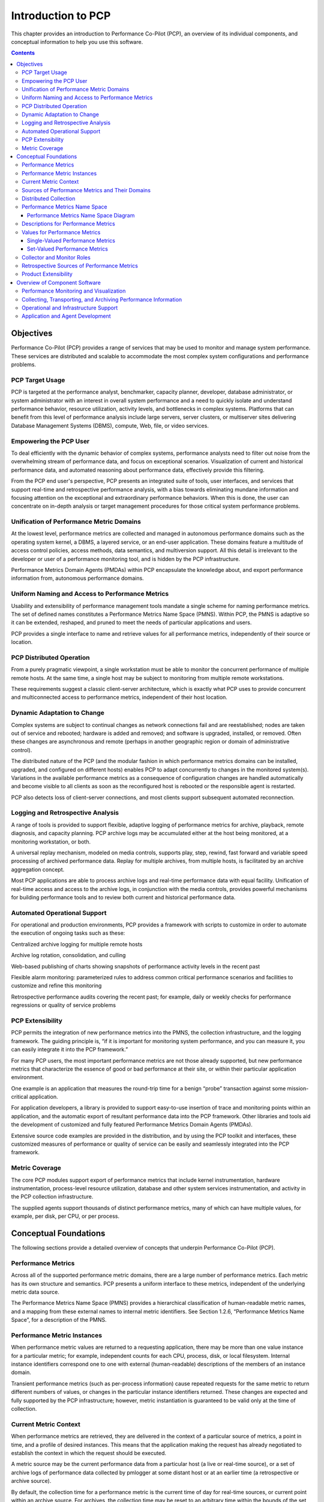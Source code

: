 .. _intro_to_pcp:

Introduction to PCP
##############################

This chapter provides an introduction to Performance Co-Pilot (PCP), an overview of its individual components, and conceptual information to help you use this software.

.. contents::

Objectives
**********
Performance Co-Pilot (PCP) provides a range of services that may be used to monitor and manage system performance. These services are distributed and scalable to accommodate the most complex system configurations and performance problems.

PCP Target Usage
================
PCP is targeted at the performance analyst, benchmarker, capacity planner, developer, database administrator, or system administrator with an interest in overall system performance and a need to quickly isolate and understand performance behavior, resource utilization, activity levels, and bottlenecks in complex systems. Platforms that can benefit from this level of performance analysis include large servers, server clusters, or multiserver sites delivering Database Management Systems (DBMS), compute, Web, file, or video services.

Empowering the PCP User
=======================
To deal efficiently with the dynamic behavior of complex systems, performance analysts need to filter out noise from the overwhelming stream of performance data, and focus on exceptional scenarios. Visualization of current and historical performance data, and automated reasoning about performance data, effectively provide this filtering. 

From the PCP end user's perspective, PCP presents an integrated suite of tools, user interfaces, and services that support real-time and retrospective performance analysis, with a bias towards eliminating mundane information and focusing attention on the exceptional and extraordinary performance behaviors. When this is done, the user can concentrate on in-depth analysis or target management procedures for those critical system performance problems.

Unification of Performance Metric Domains
=========================================
At the lowest level, performance metrics are collected and managed in autonomous performance domains such as the operating system kernel, a DBMS, a layered service, or an end-user application. These domains feature a multitude of access control policies, access methods, data semantics, and multiversion support. All this detail is irrelevant to the developer or user of a performance monitoring tool, and is hidden by the PCP infrastructure.

Performance Metrics Domain Agents (PMDAs) within PCP encapsulate the knowledge about, and export performance information from, autonomous performance domains.

Uniform Naming and Access to Performance Metrics
================================================
Usability and extensibility of performance management tools mandate a single scheme for naming performance metrics. The set of defined names constitutes a Performance Metrics Name Space (PMNS). Within PCP, the PMNS is adaptive so it can be extended, reshaped, and pruned to meet the needs of particular applications and users.

PCP provides a single interface to name and retrieve values for all performance metrics, independently of their source or location.

PCP Distributed Operation
=========================
From a purely pragmatic viewpoint, a single workstation must be able to monitor the concurrent performance of multiple remote hosts. At the same time, a single host may be subject to monitoring from multiple remote workstations.

These requirements suggest a classic client-server architecture, which is exactly what PCP uses to provide concurrent and multiconnected access to performance metrics, independent of their host location.

Dynamic Adaptation to Change
=============================
Complex systems are subject to continual changes as network connections fail and are reestablished; nodes are taken out of service and rebooted; hardware is added and removed; and software is upgraded, installed, or removed. Often these changes are asynchronous and remote (perhaps in another geographic region or domain of administrative control).

The distributed nature of the PCP (and the modular fashion in which performance metrics domains can be installed, upgraded, and configured on different hosts) enables PCP to adapt concurrently to changes in the monitored system(s). Variations in the available performance metrics as a consequence of configuration changes are handled automatically and become visible to all clients as soon as the reconfigured host is rebooted or the responsible agent is restarted.

PCP also detects loss of client-server connections, and most clients support subsequent automated reconnection.

Logging and Retrospective Analysis
==================================
A range of tools is provided to support flexible, adaptive logging of performance metrics for archive, playback, remote diagnosis, and capacity planning. PCP archive logs may be accumulated either at the host being monitored, at a monitoring workstation, or both.

A universal replay mechanism, modeled on media controls, supports play, step, rewind, fast forward and variable speed processing of archived performance data. Replay for multiple archives, from multiple hosts, is facilitated by an archive aggregation concept.

Most PCP applications are able to process archive logs and real-time performance data with equal facility. Unification of real-time access and access to the archive logs, in conjunction with the media controls, provides powerful mechanisms for building performance tools and to review both current and historical performance data.

Automated Operational Support
=============================
For operational and production environments, PCP provides a framework with scripts to customize in order to automate the execution of ongoing tasks such as these:

Centralized archive logging for multiple remote hosts

Archive log rotation, consolidation, and culling

Web-based publishing of charts showing snapshots of performance activity levels in the recent past

Flexible alarm monitoring: parameterized rules to address common critical performance scenarios and facilities to customize and refine this monitoring

Retrospective performance audits covering the recent past; for example, daily or weekly checks for performance regressions or quality of service problems

PCP Extensibility
=================
PCP permits the integration of new performance metrics into the PMNS, the collection infrastructure, and the logging framework. The guiding principle is, “if it is important for monitoring system performance, and you can measure it, you can easily integrate it into the PCP framework.”

For many PCP users, the most important performance metrics are not those already supported, but new performance metrics that characterize the essence of good or bad performance at their site, or within their particular application environment.

One example is an application that measures the round-trip time for a benign “probe” transaction against some mission-critical application.

For application developers, a library is provided to support easy-to-use insertion of trace and monitoring points within an application, and the automatic export of resultant performance data into the PCP framework. Other libraries and tools aid the development of customized and fully featured Performance Metrics Domain Agents (PMDAs).

Extensive source code examples are provided in the distribution, and by using the PCP toolkit and interfaces, these customized measures of performance or quality of service can be easily and seamlessly integrated into the PCP framework.

Metric Coverage
===============
The core PCP modules support export of performance metrics that include kernel instrumentation, hardware instrumentation, process-level resource utilization, database and other system services instrumentation, and activity in the PCP collection infrastructure.

The supplied agents support thousands of distinct performance metrics, many of which can have multiple values, for example, per disk, per CPU, or per process.


Conceptual Foundations
**********************
The following sections provide a detailed overview of concepts that underpin Performance Co-Pilot (PCP).

Performance Metrics
===================
Across all of the supported performance metric domains, there are a large number of performance metrics. Each metric has its own structure and semantics. PCP presents a uniform interface to these metrics, independent of the underlying metric data source.

The Performance Metrics Name Space (PMNS) provides a hierarchical classification of human-readable metric names, and a mapping from these external names to internal metric identifiers. See Section 1.2.6, “Performance Metrics Name Space”, for a description of the PMNS.

Performance Metric Instances
============================
When performance metric values are returned to a requesting application, there may be more than one value instance for a particular metric; for example, independent counts for each CPU, process, disk, or local filesystem. Internal instance identifiers correspond one to one with external (human-readable) descriptions of the members of an instance domain.

Transient performance metrics (such as per-process information) cause repeated requests for the same metric to return different numbers of values, or changes in the particular instance identifiers returned. These changes are expected and fully supported by the PCP infrastructure; however, metric instantiation is guaranteed to be valid only at the time of collection.

Current Metric Context
======================
When performance metrics are retrieved, they are delivered in the context of a particular source of metrics, a point in time, and a profile of desired instances. This means that the application making the request has already negotiated to establish the context in which the request should be executed.

A metric source may be the current performance data from a particular host (a live or real-time source), or a set of archive logs of performance data collected by pmlogger at some distant host or at an earlier time (a retrospective or archive source).

By default, the collection time for a performance metric is the current time of day for real-time sources, or current point within an archive source. For archives, the collection time may be reset to an arbitrary time within the bounds of the set of archive logs.

Sources of Performance Metrics and Their Domains
================================================
Instrumentation for the purpose of performance monitoring typically consists of counts of activity or events, attribution of resource consumption, and service-time or response-time measures. This instrumentation may exist in one or more of the functional domains as shown in Figure 1.1, “Performance Metric Domains as Autonomous Collections of Data”.
⁠

.. image:: images/metric-domains.png

Figure 1.1. Performance Metric Domains as Autonomous Collections of Data

Each domain has an associated access method:

The operating system kernel, including sub-system data structures - per-process resource consumption, network statistics, disk activity, or memory management instrumentation.

A layered software service such as activity logs for a World Wide Web server or an email 
delivery server.

An application program such as measured response time for a production application running a periodic and benign probe transaction (as often required in service level agreements), or rate of computation and throughput in jobs per minute for a batch stream.

External equipment such as network routers and bridges.

For each domain, the set of performance metrics may be viewed as an abstract data type, with an associated set of methods that may be used to perform the following tasks:

Interrogate the metadata that describes the syntax and semantics of the performance metrics

Control (enable or disable) the collection of some or all of the metrics

Extract instantiations (current values) for some or all of the metrics

We refer to each functional domain as a performance metrics domain and assume that domains are functionally, architecturally, and administratively independent and autonomous. Obviously the set of performance metrics domains available on any host is variable, and changes with time as software and hardware are installed and removed.

The number of performance metrics domains may be further enlarged in cluster-based or network-based configurations, where there is potentially an instance of each performance metrics domain on each node. Hence, the management of performance metrics domains must be both extensible at a particular host and distributed across a number of hosts.

Each performance metrics domain on a particular host must be assigned a unique Performance Metric Identifier (PMID). In practice, this means unique identifiers are assigned globally for each performance metrics domain type. For example, the same identifier would be used for the Apache Web Server performance metrics domain on all hosts.

Distributed Collection
======================
The performance metrics collection architecture is distributed, in the sense that any performance tool may be executing remotely. However, a PMDA usually runs on the system for which it is collecting performance measurements. In most cases, connecting these tools together on the collector host is the responsibility of the PMCD process, as shown in Figure 1.2, “Process Structure for Distributed Operation”.
⁠

.. image:: images/remote-collector.svg

Figure 1.2. Process Structure for Distributed Operation

The host running the monitoring tools does not require any collection tools, including pmcd, because all requests for metrics are sent to the pmcd process on the collector host. These requests are then forwarded to the appropriate PMDAs, which respond with metric descriptions, help text, and most importantly, metric values.

The connections between monitor clients and pmcd processes are managed in libpcp, below the PMAPI level; see the pmapi(3) man page. Connections between PMDAs and pmcd are managed by the PMDA routines; see the pmda(3) man page. There can be multiple monitor clients and multiple PMDAs on the one host, but normally there would be only one pmcd process.


Performance Metrics Name Space
==============================
Internally, each unique performance metric is identified by a Performance Metric Identifier (PMID) drawn from a universal set of identifiers, including some that are reserved for site-specific, application-specific, and customer-specific use.

An external name space - the Performance Metrics Name Space (PMNS) - maps from a hierarchy (or tree) of human-readable names to PMIDs.

Performance Metrics Name Space Diagram
^^^^^^^^^^^^^^^^^^^^^^^^^^^^^^^^^^^^^^^

Each node in the PMNS tree is assigned a label that must begin with an alphabet character, and be followed by zero or more alphanumeric characters or the underscore (_) character. The root node of the tree has the special label of root.

A metric name is formed by traversing the tree from the root to a leaf node with each node label on the path separated by a period. The common prefix root. is omitted from all names. For example, Figure 1.3, “Small Performance Metrics Name Space (PMNS) ” shows the nodes in a small subsection of a PMNS.
⁠

.. image:: images/pmns-small.png

Figure 1.3. Small Performance Metrics Name Space (PMNS)

In this subsection, the following are valid names for performance metrics::
 
 kernel.percpu.syscall
 network.tcp.rcvpack
 hw.router.recv.total_util

Descriptions for Performance Metrics
====================================
Through the various performance metric domains, the PCP must support a wide range of formats and semantics for performance metrics. This metadata describing the performance metrics includes the following:

The internal identifier, Performance Metric Identifier (PMID), for the metric

The format and encoding for the values of the metric, for example, an unsigned 32-bit 
integer or a string or a 64-bit IEEE format floating point number

The semantics of the metric, particularly the interpretation of the values as free-running counters or instantaneous values

The dimensionality of the values, in the dimensions of events, space, and time

The scale of values; for example, bytes, kilobytes (KB), or megabytes (MB) for the space dimension

An indication if the metric may have one or many associated values

Short (and extended) help text describing the metric

For each metric, this metadata is defined within the associated PMDA, and PCP arranges for the information to be exported to performance tools that use the metadata when interpreting the values for each metric.

Values for Performance Metrics
==============================
The following sections describe two types of performance metrics, single-valued and set-valued.

Single-Valued Performance Metrics
^^^^^^^^^^^^^^^^^^^^^^^^^^^^^^^^^
Some performance metrics have a singular value within their performance metric domains. For example, available memory (or the total number of context switches) has only one value per performance metric domain, that is, one value per host. The metadata describing the metric makes this fact known to applications that process values for these metrics.

Set-Valued Performance Metrics
^^^^^^^^^^^^^^^^^^^^^^^^^^^^^^
Some performance metrics have a set of values or instances in each implementing performance metric domain. For example, one value for each disk, one value for each process, one value for each CPU, or one value for each activation of a given application.

When a metric has multiple instances, the PCP framework does not pollute the Name Space with additional metric names; rather, a single metric may have an associated set of values. These multiple values are associated with the members of an instance domain, such that each instance has a unique instance identifier within the associated instance domain. For example, the “per CPU” instance domain may use the instance identifiers 0, 1, 2, 3, and so on to identify the configured processors in the system.

Internally, instance identifiers are encoded as binary values, but each performance metric domain also supports corresponding strings as external names for the instance identifiers, and these names are used at the user interface to the PCP utilities.

For example, the performance metric disk.dev.total counts I/O operations for each disk spindle, and the associated instance domain contains one member for each disk spindle. On a system with five specific disks, one value would be associated with each of the external and internal instance identifier pairs shown in Table 1.1, “Sample Instance Identifiers for Disk Statistics ”.
⁠

Table 1.1. Sample Instance Identifiers for Disk Statistics


+-------------------------------+------------------------------+
|External Instance Identifier	| Internal Instance Identifier |
+===============================+==============================+
|disk0	                        |131329                        |
+-------------------------------+------------------------------+
|disk1                      	|131330                        |
+-------------------------------+------------------------------+
|disk2	                        |131331                        |
+-------------------------------+------------------------------+
|disk3	                        |131841                        |
+-------------------------------+------------------------------+
|disk4                         	|131842                        |
+-------------------------------+------------------------------+


Multiple performance metrics may be associated with a single instance domain.

Each performance metric domain may dynamically establish the instances within an instance domain. For example, there may be one instance for the metric kernel.percpu.idle on a workstation, but multiple instances on a multiprocessor server. Even more dynamic is filesys.free, where the values report the amount of free space per file system, and the number of values tracks the mounting and unmounting of local filesystems.

PCP arranges for information describing instance domains to be exported from the performance metric domains to the applications that require this information. Applications may also choose to retrieve values for all instances of a performance metric, or some arbitrary subset of the available instances.

Collector and Monitor Roles
===========================
Hosts supporting PCP services are broadly classified into two categories:
⁠

Collector

Hosts that have pmcd and one or more performance metric domain agents (PMDAs) running to collect and export performance metrics

Monitor

Hosts that import performance metrics from one or more collector hosts to be consumed by tools to monitor, manage, or record the performance of the collector hosts

Each PCP enabled host can operate as a collector, a monitor, or both.

⁠Retrospective Sources of Performance Metrics
=============================================
The PMAPI also supports delivery of performance metrics from a historical source in the form of a PCP archive log. Archive logs are created using the pmlogger utility, and are replayed in an architecture as shown in Figure 1.4, “Architecture for Retrospective Analysis”.
⁠

.. image:: images/retrospective-architecture.png

Figure 1.4. Architecture for Retrospective Analysis

The PMAPI has been designed to minimize the differences required for an application to process performance data from an archive or from a real-time source. As a result, most PCP tools support live and retrospective monitoring with equal facility.

Product Extensibility
======================
Much of the PCP software's potential for attacking difficult performance problems in production environments comes from the design philosophy that considers extensibility to be critically important.

The performance analyst can take advantage of the PCP infrastructure to deploy value-added performance monitoring tools and services. Here are some examples:

Easy extension of the PCP collector to accommodate new performance metrics and new sources of performance metrics, in particular using the interfaces of a special-purpose library to develop new PMDAs (see the pmda(3) man page)

Use of libraries (libpcp_pmda and libpcp_mmv) to aid in the development of new capabilities to export performance metrics from local applications

Operation on any performance metric using generalized toolkits

Distribution of PCP components such as collectors across the network, placing the service where it can do the most good

Dynamic adjustment to changes in system configuration

Flexible customization built into the design of all PCP tools

Creation of new monitor applications, using the routines described in the pmapi(3) man page


Overview of Component Software
*******************************

Performance Co-Pilot (PCP) is composed of both text-based and graphical tools. Each tool is fully documented by a man page. These man pages are named after the tools or commands they describe, and are accessible through the man command. For example, to see the pminfo(1) man page for the pminfo command, enter this command::

 man pminfo


A representative list of PCP tools and commands, grouped by functionality, is provided in the following four sections.

Performance Monitoring and Visualization
=========================================
The following tools provide the principal services for the PCP end-user with an interest in monitoring, visualizing, or processing performance information collected either in real time or from PCP archive logs:


**pcp-atop**


Full-screen monitor of the load on a system from a kernel, hardware and processes point of view. It is modeled on the Linux atop(1) tool (home page) and provides a showcase for the variety of data available using PCP services and the Python scripting interfaces.


**pmchart**


Strip chart tool for arbitrary performance metrics. Interactive graphical utility that can display multiple charts simultaneously, from multiple hosts or set of archives, aligned on a unified time axis (X-axis), or on multiple tabs.


**pcp-collectl**


Statistics collection tool with good coverage of a number of Linux kernel subsystems, with the everything-in-one-tool approach pioneered by sar(1). It is modeled on the Linux collectl(1) utility (home page) and provides another example of use of the Python scripting interfaces to build more complex functionality with relative ease, with PCP as a foundation.


**pmrep**


Outputs the values of arbitrary performance metrics collected live or from a single PCP archive, in textual format.


**pmevent**


Reports on event metrics, decoding the timestamp and event parameters for text-based reporting.


**pmie**


Evaluates predicate-action rules over performance metrics for alarms, automated system management tasks, dynamic configuration tuning, and so on. It is an inference engine.


**pmieconf**


Creates parameterized rules to be used with the PCP inference engine (pmie). It can be run either interactively or from scripts for automating the setup of inference (the PCP start scripts do this, for example, to generate a default configuration).


**pminfo**


Displays information about arbitrary performance metrics available from PCP, including help text with -T.


**pmlogsummary**


Calculates and reports various statistical summaries of the performance metric values from a set of PCP archives.


**pmprobe**


Probes for performance metric availability, values, and instances.


**pmstat**


Provides a text-based display of metrics that summarize the performance of one or more systems at a high level.


**pmval**


Provides a text-based display of the values for arbitrary instances of a selected performance metric, suitable for ASCII logs or inquiry over a slow link.


Collecting, Transporting, and Archiving Performance Information
===============================================================

PCP provides the following tools to support real-time data collection, network transport, and archive log creation services for performance data:


**mkaf**

Aggregates an arbitrary collection of PCP archive logs into a folio to be used with pmafm.

**pmafm**

Interrogates, manages, and replays an archive folio as created by mkaf, or the periodic archive log management scripts, or the record mode of other PCP tools.

**pmcd**

Is the Performance Metrics Collection Daemon (PMCD). This daemon must run on each system being monitored, to collect and export the performance information necessary to monitor the system.

**pmcd_wait**

Waits for pmcd to be ready to accept client connections.

**pmdaapache**

Exports performance metrics from the Apache Web Server. It is a Performance Metrics Domain Agent (PMDA).

**pmdacisco**

Extracts performance metrics from one or more Cisco routers.

**pmdaelasticseach**

Extracts performance metrics from an elasticsearch cluster.

**pmdagfs2**

Exports performance metrics from the GFS2 clustered filesystem.

**pmdagluster**

Extracts performance metrics from the Gluster filesystem.

**pmdainfiniband**

Exports performance metrics from the Infiniband kernel driver.

**pmdakvm**

Extracts performance metrics from the Linux Kernel Virtual Machine (KVM) infrastructure.

**pmdalustrecomm**

Exports performance metrics from the Lustre clustered filesystem.

**pmdamailq**

Exports performance metrics describing the current state of items in the sendmail queue.

**pmdamemcache**

Extracts performance metrics from memcached, a distributed memory caching daemon commonly used to improve web serving performance.

**pmdammv**

Exports metrics from instrumented applications linked with the pcp_mmv shared library or the Parfait framework for Java instrumentation. These metrics are custom developed per application, and in the case of Parfait, automatically include numerous JVM, Tomcat and other server or container statistics.

**pmdamysql**

Extracts performance metrics from the MySQL relational database.

**pmdanamed**

Exports performance metrics from the Internet domain name server, named.

**pmdanginx**

Extracts performance metrics from the nginx HTTP and reverse proxy server.

**pmdapostfix**

Export performance metrics from the Postfix mail transfer agent.

**pmdapostgres**

Extracts performance metrics from the PostgreSQL relational database.

**pmdaproc**

Exports performance metrics for running processes.

**pmdarsyslog**

Extracts performance metrics from the Reliable System Log daemon.

**pmdasamba**

Extracts performance metrics from Samba, a Windows SMB/CIFS server.

**pmdasendmail**

Exports mail activity statistics from sendmail.

**pmdashping**

Exports performance metrics for the availability and quality of service (response-time) for arbitrary shell commands.

**pmdasnmp**

Extracts SNMP performance metrics from local or remote SNMP-enabled devices.

**pmdasummary**

Derives performance metrics values from values made available by other PMDAs. It is a PMDA itself.

**pmdasystemd**

Extracts performance metrics from the systemd and journald services.

**pmdatrace**

Exports transaction performance metrics from application processes that use the pcp_trace library.

**pmdavmware**

Extracts performance metrics from a VMWare virtualization host.

**pmdaweblog**

Scans Web-server logs to extract metrics characterizing.

**pmdaxfs**

Extracts performance metrics from the Linux kernel XFS filesystem implementation.

**pmdumplog**

Displays selected state information, control data, and metric values from a set of PCP archive logs created by pmlogger.

**pmlc**

Exercises control over an instance of the PCP archive logger pmlogger, to modify the profile of which metrics are logged and/or how frequently their values are logged.

**pmlogcheck**

Performs integrity check for individual PCP archives.

**pmlogconf**

Creates or modifies pmlogger configuration files for many common logging scenarios, optionally probing for available metrics and enabled functionality. It can be run either interactively or from scripts for automating the setup of data logging (the PCP start scripts do this, for example, to generate a default configuration).

**pmlogextract**

Reads one or more PCP archive logs and creates a temporally merged and reduced PCP archive log as output.

**pmlogger**

Creates PCP archive logs of performance metrics over time. Many tools accept these PCP archive logs as alternative sources of metrics for retrospective analysis.

**pmproxy**

Provides REST APIs, archive discovery, and both PCP and Redis protocol proxying when executing PCP or Redis client tools through a network firewall system.

**pmtrace**

Provides a simple command line interface to the trace PMDA and its associated pcp_trace library.


Operational and Infrastructure Support
======================================

PCP provides the following tools to support the PCP infrastructure and assist operational procedures for PCP deployment in a production environment:

**pcp**

Summarizes that state of a PCP installation.

**pmdbg**

Describes the available facilities and associated control flags. PCP tools include internal diagnostic and debugging facilities that may be activated by run-time flags.

**pmerr**

Translates PCP error codes into human-readable error messages.

**pmhostname**

Reports hostname as returned by gethostbyname. Used in assorted PCP management scripts.

**pmie_check**

Administration of the Performance Co-Pilot inference engine (pmie).

**pmlock**

Attempts to acquire an exclusive lock by creating a file with a mode of 0.

**pmlogger_**

Allows you to create a customized regime of administration and management for PCP archive log files. The **pmlogger_check**, **pmlogger_daily**, and **pmlogger_merge** scripts are intended for periodic execution via the cron command.

**pmnewlog**

Performs archive log rotation by stopping and restarting an instance of pmlogger.

**pmnsadd**

Adds a subtree of new names into a PMNS, as used by the components of PCP.

**pmnsdel**

Removes a subtree of names from a PMNS, as used by the components of the PCP.

**pmnsmerge**
Merges multiple PMNS files together, as used by the components of PCP.

**pmstore**

Reinitializes counters or assigns new values to metrics that act as control variables. The command changes the current values for the specified instances of a single performance metric.


Application and Agent Development
==================================

The following PCP tools aid the development of new programs to consume performance data, and new agents to export performance data within the PCP framework:

**chkhelp**

Checks the consistency of performance metrics help database files.

**dbpmda**

Allows PMDA behavior to be exercised and tested. It is an interactive debugger for PMDAs.

**newhelp**

Generates the database files for one or more source files of PCP help text.

**pmapi**

Defines a procedural interface for developing PCP client applications. It is the Performance Metrics Application Programming Interface (PMAPI).

**pmclient**

Is a simple client that uses the PMAPI to report some high-level system performance metrics.

**pmda**

Is a library used by many shipped PMDAs to communicate with a pmcd process. It can expedite the development of new and custom PMDAs.

**pmgenmap**
Generates C declarations and cpp(1) macros to aid the development of customized programs that use the facilities of PCP. It is a PMDA development tool.














